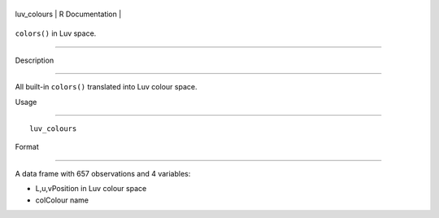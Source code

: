 +----------------+-------------------+
| luv\_colours   | R Documentation   |
+----------------+-------------------+

``colors()`` in Luv space.
--------------------------

Description
~~~~~~~~~~~

All built-in ``colors()`` translated into Luv colour space.

Usage
~~~~~

::

    luv_colours

Format
~~~~~~

A data frame with 657 observations and 4 variables:

-  L,u,vPosition in Luv colour space

-  colColour name
